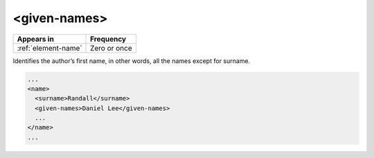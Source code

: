 .. _element-given-names:

<given-names>
=============

+----------------------+-----------------+
| Appears in           | Frequency       |
+======================+=================+
| :ref:`element-name`  | Zero or once    |
+----------------------+-----------------+

Identifies the author’s first name, in other words, all the names except for surname.

.. code-block:: xml

  ...
  <name>
    <surname>Randall</surname>
    <given-names>Daniel Lee</given-names>
    ...
  </name>
  ...

.. {"reviewed_on": "20180516", "by": "fabio.batalha@erudit.org"}
